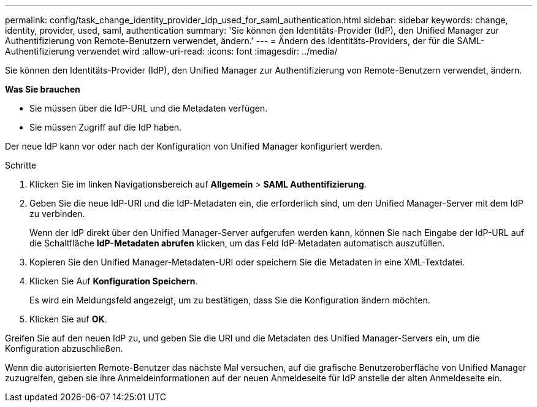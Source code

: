---
permalink: config/task_change_identity_provider_idp_used_for_saml_authentication.html 
sidebar: sidebar 
keywords: change, identity, provider, used, saml, authentication 
summary: 'Sie können den Identitäts-Provider (IdP), den Unified Manager zur Authentifizierung von Remote-Benutzern verwendet, ändern.' 
---
= Ändern des Identitäts-Providers, der für die SAML-Authentifizierung verwendet wird
:allow-uri-read: 
:icons: font
:imagesdir: ../media/


[role="lead"]
Sie können den Identitäts-Provider (IdP), den Unified Manager zur Authentifizierung von Remote-Benutzern verwendet, ändern.

*Was Sie brauchen*

* Sie müssen über die IdP-URL und die Metadaten verfügen.
* Sie müssen Zugriff auf die IdP haben.


Der neue IdP kann vor oder nach der Konfiguration von Unified Manager konfiguriert werden.

.Schritte
. Klicken Sie im linken Navigationsbereich auf *Allgemein* > *SAML Authentifizierung*.
. Geben Sie die neue IdP-URI und die IdP-Metadaten ein, die erforderlich sind, um den Unified Manager-Server mit dem IdP zu verbinden.
+
Wenn der IdP direkt über den Unified Manager-Server aufgerufen werden kann, können Sie nach Eingabe der IdP-URL auf die Schaltfläche *IdP-Metadaten abrufen* klicken, um das Feld IdP-Metadaten automatisch auszufüllen.

. Kopieren Sie den Unified Manager-Metadaten-URI oder speichern Sie die Metadaten in eine XML-Textdatei.
. Klicken Sie Auf *Konfiguration Speichern*.
+
Es wird ein Meldungsfeld angezeigt, um zu bestätigen, dass Sie die Konfiguration ändern möchten.

. Klicken Sie auf *OK*.


Greifen Sie auf den neuen IdP zu, und geben Sie die URI und die Metadaten des Unified Manager-Servers ein, um die Konfiguration abzuschließen.

Wenn die autorisierten Remote-Benutzer das nächste Mal versuchen, auf die grafische Benutzeroberfläche von Unified Manager zuzugreifen, geben sie ihre Anmeldeinformationen auf der neuen Anmeldeseite für IdP anstelle der alten Anmeldeseite ein.

